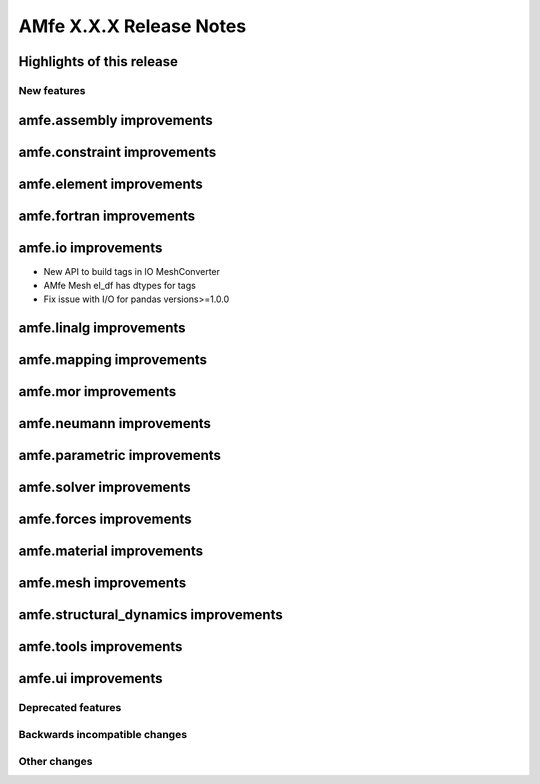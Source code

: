========================
AMfe X.X.X Release Notes
========================


Highlights of this release
--------------------------


New features
============

amfe.assembly improvements
--------------------------

amfe.constraint improvements
----------------------------

amfe.element improvements
-------------------------

amfe.fortran improvements
-------------------------

amfe.io improvements
--------------------

- New API to build tags in IO MeshConverter
- AMfe Mesh el_df has dtypes for tags
- Fix issue with I/O for pandas versions>=1.0.0

amfe.linalg improvements
------------------------

amfe.mapping improvements
-------------------------

amfe.mor improvements
---------------------

amfe.neumann improvements
-------------------------

amfe.parametric improvements
----------------------------

amfe.solver improvements
------------------------

amfe.forces improvements
------------------------

amfe.material improvements
--------------------------

amfe.mesh improvements
----------------------

amfe.structural_dynamics improvements
-------------------------------------

amfe.tools improvements
-----------------------

amfe.ui improvements
--------------------


Deprecated features
===================

Backwards incompatible changes
==============================

Other changes
=============

